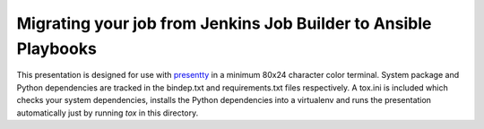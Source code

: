 Migrating your job from Jenkins Job Builder to Ansible Playbooks
================================================================

This presentation is designed for use with presentty_ in a minimum
80x24 character color terminal. System package and Python
dependencies are tracked in the bindep.txt and requirements.txt
files respectively. A tox.ini is included which checks your system
dependencies, installs the Python dependencies into a virtualenv and
runs the presentation automatically just by running `tox` in this
directory.

.. _presentty: https://pypi.org/pypi/presentty
